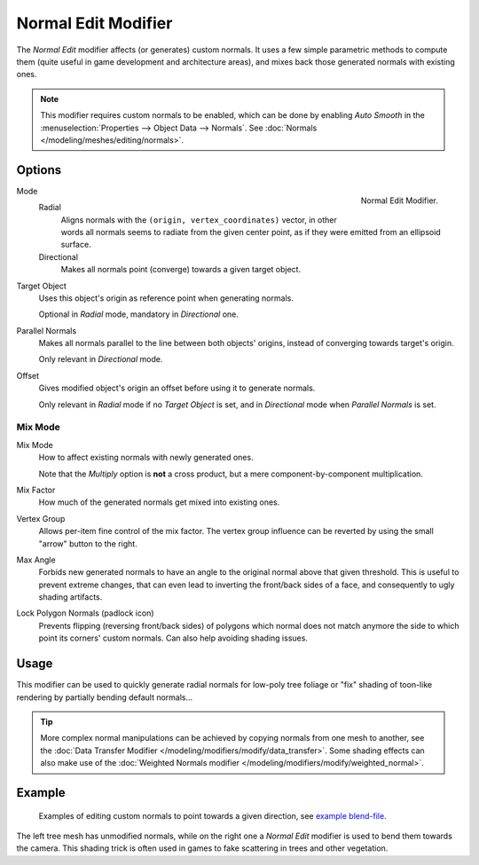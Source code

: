.. _bpy.types.NormalEditModifier:

********************
Normal Edit Modifier
********************

The *Normal Edit* modifier affects (or generates) custom normals. It uses a few simple parametric methods
to compute them (quite useful in game development and architecture areas), and mixes back those generated normals
with existing ones.

.. note::

   This modifier requires custom normals to be enabled, which can be done by
   enabling *Auto Smooth* in the :menuselection:`Properties --> Object Data --> Normals`.
   See :doc:`Normals </modeling/meshes/editing/normals>`.


Options
=======

.. figure:: /images/modeling_modifiers_modify_normal-edit_panel.png
   :align: right

   Normal Edit Modifier.

Mode
   Radial
      Aligns normals with the ``(origin, vertex_coordinates)`` vector, in other words all normals seems to radiate
      from the given center point, as if they were emitted from an ellipsoid surface.
   Directional
      Makes all normals point (converge) towards a given target object.

Target Object
   Uses this object's origin as reference point when generating normals.

   Optional in *Radial* mode, mandatory in *Directional* one.

Parallel Normals
   Makes all normals parallel to the line between both objects' origins,
   instead of converging towards target's origin.

   Only relevant in *Directional* mode.

Offset
   Gives modified object's origin an offset before using it to generate normals.

   Only relevant in *Radial* mode if no *Target Object* is set,
   and in *Directional* mode when *Parallel Normals* is set.


Mix Mode
--------

Mix Mode
   How to affect existing normals with newly generated ones.

   Note that the *Multiply* option is **not** a cross product, but a mere component-by-component multiplication.
Mix Factor
   How much of the generated normals get mixed into existing ones.
Vertex Group
   Allows per-item fine control of the mix factor. The vertex group influence can be reverted by using the small
   "arrow" button to the right.
Max Angle
   Forbids new generated normals to have an angle to the original normal above that given threshold.
   This is useful to prevent extreme changes, that can even lead to inverting the front/back sides of a face,
   and consequently to ugly shading artifacts.
Lock Polygon Normals (padlock icon)
   Prevents flipping (reversing front/back sides) of polygons which normal does not match anymore
   the side to which point its corners' custom normals. Can also help avoiding shading issues.


Usage
=====

This modifier can be used to quickly generate radial normals for low-poly tree foliage or
"fix" shading of toon-like rendering by partially bending default normals...

.. tip::

   More complex normal manipulations can be achieved by copying normals from one mesh to another,
   see the :doc:`Data Transfer Modifier </modeling/modifiers/modify/data_transfer>`.
   Some shading effects can also make use of
   the :doc:`Weighted Normals modifier </modeling/modifiers/modify/weighted_normal>`.


Example
=======

.. figure:: /images/modeling_modifiers_modify_normal-edit_example.jpg
   :width: 680px

   Examples of editing custom normals to point towards a given direction,
   see `example blend-file <http://download.blender.org/ftp/mont29/persistent_data/sapling_CN.blend>`__.

The left tree mesh has unmodified normals, while on the right one a *Normal Edit* modifier is used to bend them
towards the camera. This shading trick is often used in games to fake scattering in trees and other vegetation.
